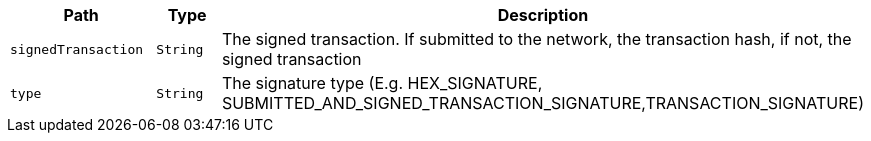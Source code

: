 |===
|Path|Type|Description

|`+signedTransaction+`
|`+String+`
|The signed transaction. If submitted to the network, the transaction hash, if not, the signed transaction

|`+type+`
|`+String+`
|The signature type (E.g. HEX_SIGNATURE, SUBMITTED_AND_SIGNED_TRANSACTION_SIGNATURE,TRANSACTION_SIGNATURE)

|===
